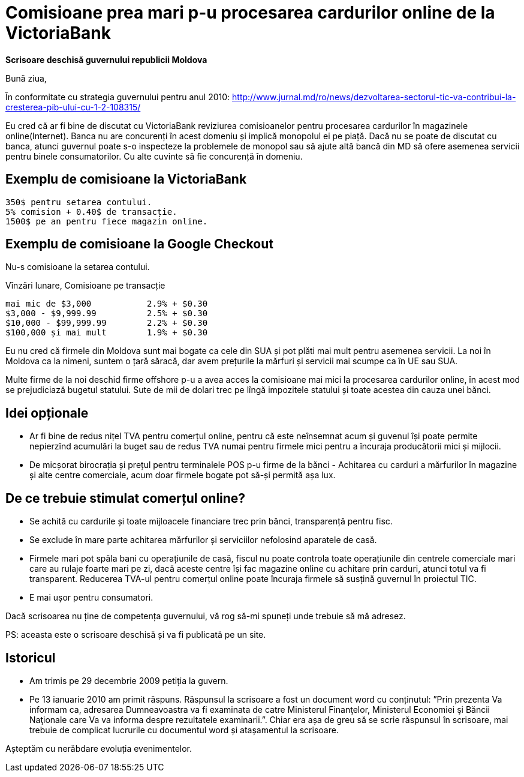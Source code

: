 = Comisioane prea mari p-u procesarea cardurilor online de la VictoriaBank

*Scrisoare deschisă guvernului republicii Moldova*

Bună ziua,

În conformitate cu strategia guvernului pentru anul 2010:
http://www.jurnal.md/ro/news/dezvoltarea-sectorul-tic-va-contribui-la-cresterea-pib-ului-cu-1-2-108315/

Eu cred că ar fi bine de discutat cu VictoriaBank reviziurea comisioanelor pentru procesarea cardurilor în magazinele online(Internet).
Banca nu are concurenți în acest domeniu și implică monopolul ei pe piață.
Dacă nu se poate de discutat cu banca, atunci guvernul poate s-o inspecteze la problemele de monopol sau să ajute altă bancă din MD să ofere asemenea servicii pentru binele consumatorilor. Cu alte cuvinte să fie concurență în domeniu.

== Exemplu de comisioane la VictoriaBank
----
350$ pentru setarea contului.
5% comision + 0.40$ de transacție.
1500$ pe an pentru fiece magazin online.
----

== Exemplu de comisioane la Google Checkout
Nu-s comisioane la setarea contului.

Vînzări lunare, Comisioane pe transacție
----
mai mic de $3,000           2.9% + $0.30
$3,000 - $9,999.99          2.5% + $0.30
$10,000 - $99,999.99        2.2% + $0.30
$100,000 și mai mult        1.9% + $0.30
----

Eu nu cred că firmele din Moldova sunt mai bogate ca cele din SUA și pot plăti mai mult pentru asemenea servicii.
La noi în Moldova ca la nimeni, suntem o țară săracă, dar avem prețurile la mărfuri și servicii mai scumpe ca în UE sau SUA.

Multe firme de la noi deschid firme offshore p-u a avea acces la comisioane mai mici la procesarea cardurilor online, în acest mod se prejudiciază bugetul statului. Sute de mii de dolari trec pe lîngă impozitele statului și toate acestea din cauza unei bănci.

== Idei opționale
* Ar fi bine de redus nițel TVA pentru comerțul online, pentru că este
neînsemnat acum și guvenul își poate permite nepierzînd acumulări la
buget sau de redus TVA numai pentru firmele mici pentru a încuraja producătorii mici și mijlocii.
* De micșorat birocrația și prețul pentru terminalele POS p-u firme de la bănci - Achitarea cu carduri a mărfurilor în magazine și alte centre comerciale, acum doar firmele bogate pot să-și permită așa lux.

== De ce trebuie stimulat comerțul online?

* Se achită cu cardurile și toate mijloacele financiare trec prin bănci, transparență pentru fisc.
* Se exclude în mare parte achitarea mărfurilor și serviciilor nefolosind aparatele de casă.
* Firmele mari pot spăla bani cu operațiunile de casă, fiscul nu poate controla toate operațiunile din centrele comerciale mari care au rulaje foarte mari pe zi, dacă aceste centre își fac magazine online cu achitare prin carduri, atunci totul va fi transparent. Reducerea TVA-ul pentru comerțul online poate încuraja firmele să susțină guvernul în proiectul TIC.
* E mai ușor pentru consumatori.

Dacă scrisoarea nu ține de competența guvernului, vă rog să-mi spuneți unde trebuie să mă adresez.

PS: aceasta este o scrisoare deschisă și va fi publicată pe un site.

== Istoricul

* Am trimis pe 29 decembrie 2009 petiția la guvern.
* Pe 13 ianuarie 2010 am primit răspuns. Răspunsul la scrisoare a fost un document word cu conținutul: ”Prin prezenta Va informam
ca, adresarea Dumneavoastra va fi examinata de catre Ministerul
Finanţelor, Ministerul Economiei şi Băncii Naţionale care Va va
informa despre rezultatele examinarii.”. Chiar era așa de greu să se
scrie răspunsul în scrisoare, mai trebuie de complicat lucrurile cu documentul word și atașamentul la scrisoare.

Așteptăm cu nerăbdare evoluția evenimentelor.
